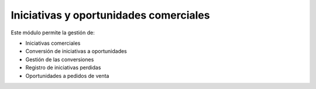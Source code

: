=======================================
Iniciativas y oportunidades comerciales
=======================================

Este módulo permite la gestión de:

* Iniciativas comerciales
* Conversión de iniciativas a oportunidades
* Gestión de las conversiones
* Registro de iniciativas perdidas
* Oportunidades a pedidos de venta
